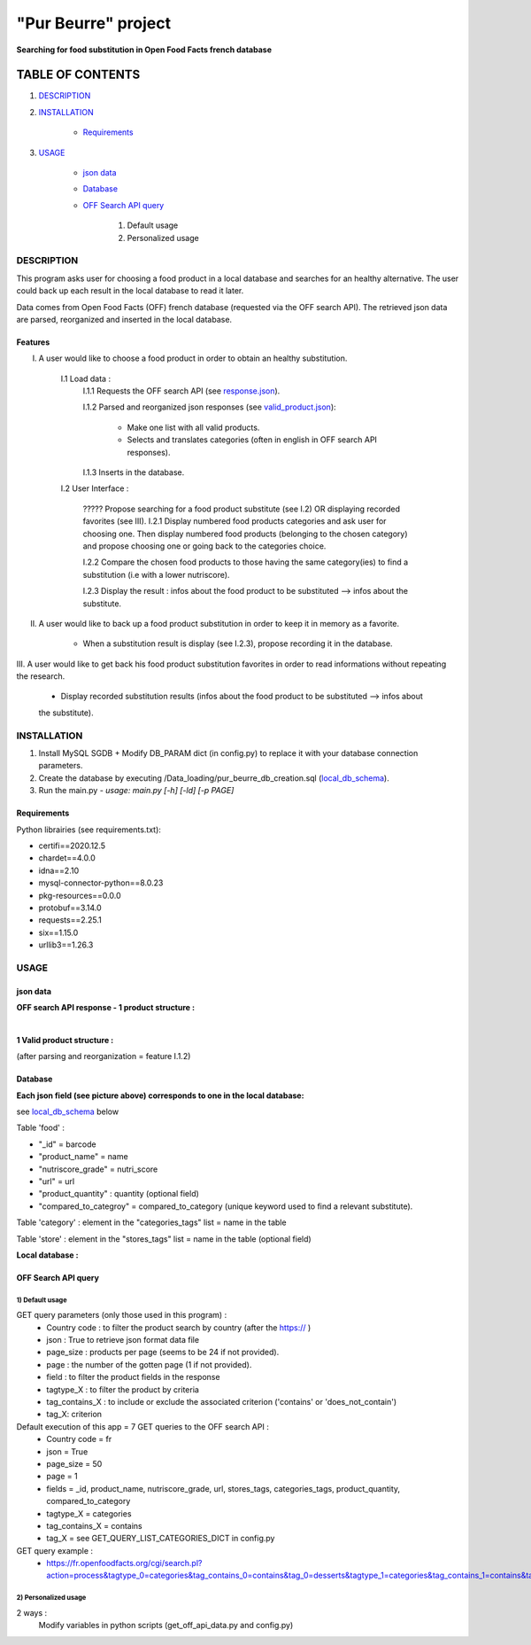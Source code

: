 ====================
"Pur Beurre" project
====================
**Searching for food substitution in Open Food Facts french database**

*****************
TABLE OF CONTENTS
*****************

1. `DESCRIPTION`_
2. `INSTALLATION`_

    * `Requirements`_

3. `USAGE`_

    * `json data`_
    * `Database`_
    * `OFF Search API query`_

        1) Default usage
        2) Personalized usage

DESCRIPTION
===========
This program asks user for choosing a food product in a local database and searches for an healthy alternative.
The user could back up each result in the local database to read it later.

Data comes from Open Food Facts (OFF) french database (requested via the OFF search API). The retrieved json
data are parsed, reorganized and inserted in the local database.

Features
--------
I. A user would like to choose a food product in order to obtain an healthy substitution.

    I.1 Load data :
        I.1.1 Requests the OFF search API (see response.json_).

        I.1.2 Parsed and reorganized json responses (see valid_product.json_):

            * Make one list with all valid products.
            * Selects and translates categories (often in english in OFF search API responses).

        I.1.3 Inserts in the database.

    I.2 User Interface :

        ????? Propose searching for a food product substitute (see I.2) OR displaying recorded favorites (see III).
        I.2.1 Display numbered food products categories and ask user for choosing one. Then display numbered food
        products (belonging to the chosen category) and propose choosing one or going back to the categories choice.

        I.2.2 Compare the chosen food products to those having the same category(ies) to find a substitution
        (i.e with a lower nutriscore).

        I.2.3 Display the result : infos about the food product to be substituted --> infos about the substitute.

II. A user would like to back up a food product substitution in order to keep it in memory as a favorite.

        * When a substitution result is display (see I.2.3), propose recording it in the database.

III. A user would like to get back his food product substitution favorites in order to read informations without
repeating the research.

        * Display recorded substitution results (infos about the food product to be substituted --> infos about
        the substitute).

INSTALLATION
============
1) Install MySQL SGDB + Modify DB_PARAM dict (in config.py) to replace it with your database connection parameters.
2) Create the database by executing /Data_loading/pur_beurre_db_creation.sql (local_db_schema_).
3) Run the main.py - *usage: main.py [-h] [-ld] [-p PAGE]*

Requirements
------------
|vPython badge| |vMySQL badge|

Python librairies (see requirements.txt):

* certifi==2020.12.5
* chardet==4.0.0
* idna==2.10
* mysql-connector-python==8.0.23
* pkg-resources==0.0.0
* protobuf==3.14.0
* requests==2.25.1
* six==1.15.0
* urllib3==1.26.3

USAGE
=====
json data
---------
**OFF search API response - 1 product structure :**

.. _response.json:
.. image:: ./images/OFF_search_API_response_1_product.png

|

**1 Valid product structure :**

(after parsing and reorganization = feature I.1.2)

.. _valid_product.json:
.. image:: ./images/1_valid_product.png

Database
--------

**Each json field (see picture above) corresponds to one in the local database:**

see local_db_schema_ below

Table 'food' :

* "_id" = barcode
* "product_name" = name
* "nutriscore_grade" = nutri_score
* "url" = url
* "product_quantity" : quantity (optional field)
* "compared_to_categroy" = compared_to_category (unique keyword used to find a relevant substitute).

Table 'category' : element in the "categories_tags" list = name in the table

Table 'store' : element in the "stores_tags" list = name in the table (optional field)

**Local database :**

.. _local_db_schema:
.. image:: ./images/local_db_schema.png

OFF Search API query
--------------------

1) Default usage
~~~~~~~~~~~~~~~~
GET query parameters (only those used in this program) :
    * Country code : to filter the product search by country (after the https:// )
    * json : True to retrieve json format data file
    * page_size : products per page (seems to be 24 if not provided).
    * page : the number of the gotten page (1 if not provided).
    * field : to filter the product fields in the response
    * tagtype_X : to filter the product by criteria
    * tag_contains_X : to include or exclude the associated criterion ('contains' or 'does_not_contain')
    * tag_X: criterion

Default execution of this app = 7 GET queries to the OFF search API :
    * Country code = fr
    * json = True
    * page_size = 50
    * page = 1
    * fields = _id, product_name, nutriscore_grade, url, stores_tags, categories_tags, product_quantity, compared_to_category
    * tagtype_X = categories
    * tag_contains_X = contains
    * tag_X = see GET_QUERY_LIST_CATEGORIES_DICT in config.py

GET query example :
    * https://fr.openfoodfacts.org/cgi/search.pl?action=process&tagtype_0=categories&tag_contains_0=contains&tag_0=desserts&tagtype_1=categories&tag_contains_1=contains&tag_1=biscuits&fields=_id,product_name,nutriscore_grade,url,stores_tags,categories_tags,compared_to_category,product_quantity,&page_size=50&json=true

2) Personalized usage
~~~~~~~~~~~~~~~~~~~~~
2 ways :
    Modify variables in python scripts (get_off_api_data.py and config.py)


.. |vPython badge| image:: https://img.shields.io/badge/python-v3.8-blue.svg
.. |vMySQL badge| image:: https://img.shields.io/badge/MySQL-v5.7-yellow

